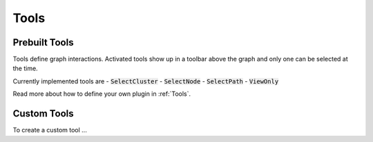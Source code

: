 .. _Tools:

Tools
---------

Prebuilt Tools
==================


Tools define graph interactions. Activated tools show up in a toolbar above the graph and only one can be selected at the time.

Currently implemented tools are
- :code:`SelectCluster`
- :code:`SelectNode`
- :code:`SelectPath`
- :code:`ViewOnly`


Read more about how to define your own plugin in :ref:`Tools`.


Custom Tools
================

To create a custom tool ... 